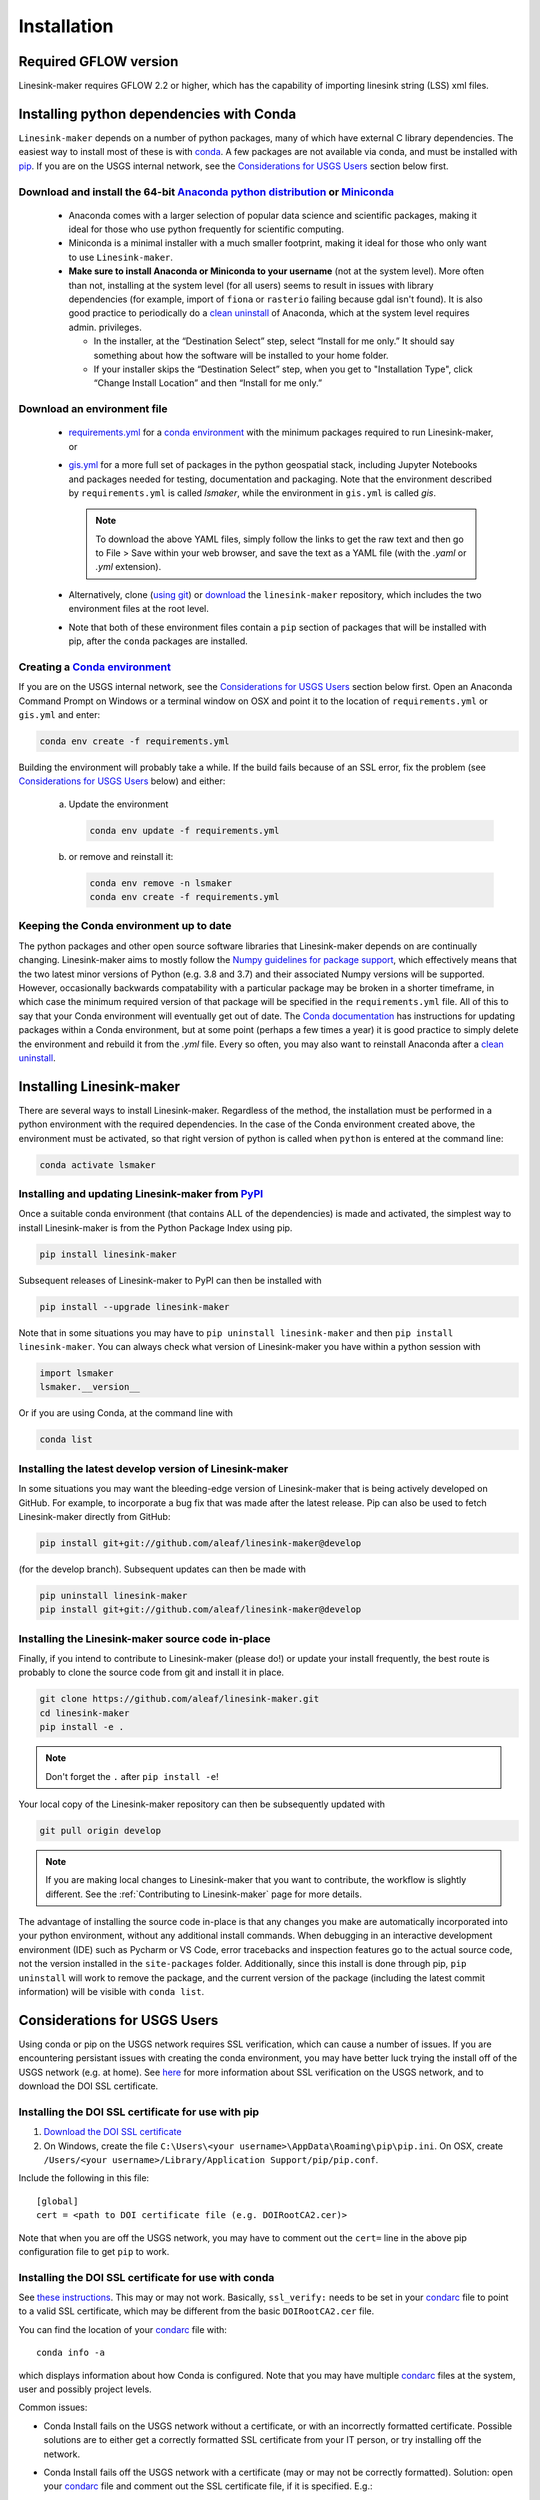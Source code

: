============
Installation
============

Required GFLOW version
------------------------------------------------
Linesink-maker requires GFLOW 2.2 or higher, which has the capability of importing linesink string (LSS) xml files.

Installing python dependencies with Conda
-----------------------------------------
``Linesink-maker`` depends on a number of python packages, many of which have external C library dependencies. The easiest way to install most of these is with `conda`_. A few packages are not available via conda, and must be installed with `pip`_. If you are on the USGS internal network, see the `Considerations for USGS Users`_ section below first.

Download and install the 64-bit `Anaconda python distribution`_ or `Miniconda <https://docs.conda.io/en/latest/miniconda.html>`_
^^^^^^^^^^^^^^^^^^^^^^^^^^^^^^^^^^^^^^^^^^^^^^^^^^^^^^^^^^^^^^^^^^^^^^^^^^^^^^^^^^^^^^^^^^^^^^^^^^^^^^^^^^^^^^^^^^^^^^^^^^^^^^^^^^

  * Anaconda comes with a larger selection of popular data science and scientific packages, making it ideal for those who use python frequently for scientific computing.
  * Miniconda is a minimal installer with a much smaller footprint, making it ideal for those who only want to use ``Linesink-maker``.
  * **Make sure to install Anaconda or Miniconda to your username** (not at the system level). More often than not, installing at the system level (for all users) seems to result in issues with library dependencies (for example, import of ``fiona`` or ``rasterio`` failing because gdal isn't found). It is also good practice to periodically do a `clean uninstall`_ of Anaconda, which at the system level requires admin. privileges.

    * In the installer, at the “Destination Select” step, select “Install for me only.” It should say something about how the software will be installed to your home folder.
    * If your installer skips the “Destination Select” step, when you get to "Installation Type", click “Change Install Location” and then “Install for me only.”


Download an environment file
^^^^^^^^^^^^^^^^^^^^^^^^^^^^^^^^^^^^^^^^

  * `requirements.yml`_ for a `conda environment`_ with the minimum packages required to run Linesink-maker, or
  * `gis.yml`_ for a more full set of packages in the python geospatial stack, including Jupyter Notebooks and packages needed for testing, documentation and packaging. Note that the environment described by ``requirements.yml`` is called `lsmaker`, while the environment in ``gis.yml`` is called `gis`.

    .. note::
        To download the above YAML files, simply follow the links to get the raw text and then go to File > Save within your web browser, and save the text as a YAML file (with the `.yaml` or `.yml` extension).

  * Alternatively, clone (`using git`_) or `download`_ the ``linesink-maker`` repository, which includes the two environment files at the root level.
  * Note that both of these environment files contain a ``pip`` section of packages that will be installed with pip, after the ``conda`` packages are installed.

Creating a `Conda environment`_
^^^^^^^^^^^^^^^^^^^^^^^^^^^^^^^
If you are on the USGS internal network, see the `Considerations for USGS Users`_ section below first.
Open an Anaconda Command Prompt on Windows or a terminal window on OSX and point it to the location of ``requirements.yml`` or ``gis.yml`` and enter:

.. code-block:: bash

    conda env create -f requirements.yml

Building the environment will probably take a while. If the build fails because of an SSL error, fix the problem (see `Considerations for USGS Users`_ below) and either:

    a) 	Update the environment

        .. code-block:: bash

            conda env update -f requirements.yml

    b) 	or remove and reinstall it:

        .. code-block:: bash

            conda env remove -n lsmaker
            conda env create -f requirements.yml

Keeping the Conda environment up to date
^^^^^^^^^^^^^^^^^^^^^^^^^^^^^^^^^^^^^^^^^
The python packages and other open source software libraries that Linesink-maker depends on are continually changing. Linesink-maker aims to mostly follow the `Numpy guidelines for package support <https://numpy.org/neps/nep-0029-deprecation_policy.html>`_, which effectively means that the two latest minor versions of Python (e.g. 3.8 and 3.7) and their associated Numpy versions will be supported. However, occasionally backwards compatability with a particular package may be broken in a shorter timeframe, in which case the minimum required version of that package will be specified in the ``requirements.yml`` file. All of this to say that your Conda environment will eventually get out of date. The `Conda documentation <https://docs.conda.io/projects/conda/en/latest/user-guide/tasks/manage-environments.html>`_ has instructions for updating packages within a Conda environment, but at some point (perhaps a few times a year) it is good practice to simply delete the environment and rebuild it from the `.yml` file. Every so often, you may also want to reinstall Anaconda after a `clean uninstall`_.

Installing Linesink-maker
---------------------------
There are several ways to install Linesink-maker. Regardless of the method, the installation must be performed in a python
environment with the required dependencies. In the case of the Conda environment created above, the environment must be activated, so that right version of python is called when ``python`` is entered at the command line:

.. code-block:: bash

    conda activate lsmaker

Installing and updating Linesink-maker from `PyPI <https://pypi.org/>`_
^^^^^^^^^^^^^^^^^^^^^^^^^^^^^^^^^^^^^^^^^^^^^^^^^^^^^^^^^^^^^^^^^^^^^^^^
Once a suitable conda environment (that contains ALL of the dependencies) is made and activated, the simplest way to install Linesink-maker is from the Python Package Index using pip.

.. code-block:: bash

    pip install linesink-maker

Subsequent releases of Linesink-maker to PyPI can then be installed with

.. code-block:: bash

    pip install --upgrade linesink-maker

Note that in some situations you may have to ``pip uninstall linesink-maker`` and then ``pip install linesink-maker``. You can always check
what version of Linesink-maker you have within a python session with

.. code-block:: python

    import lsmaker
    lsmaker.__version__

Or if you are using Conda, at the command line with

.. code-block:: bash

    conda list

Installing the latest develop version of Linesink-maker
^^^^^^^^^^^^^^^^^^^^^^^^^^^^^^^^^^^^^^^^^^^^^^^^^^^^^^^^
In some situations you may want the bleeding-edge version of Linesink-maker that is being actively developed on GitHub. For example,
to incorporate a bug fix that was made after the latest release. Pip can also be used to fetch Linesink-maker directly from GitHub:

.. code-block:: bash

    pip install git+git://github.com/aleaf/linesink-maker@develop

(for the develop branch). Subsequent updates can then be made with

.. code-block:: bash

    pip uninstall linesink-maker
    pip install git+git://github.com/aleaf/linesink-maker@develop

Installing the Linesink-maker source code in-place
^^^^^^^^^^^^^^^^^^^^^^^^^^^^^^^^^^^^^^^^^^^^^^^^^^^
Finally, if you intend to contribute to Linesink-maker (please do!) or update your install frequently, the best route is probably to clone the source code from git and install it in place.

.. code-block:: bash

    git clone https://github.com/aleaf/linesink-maker.git
    cd linesink-maker
    pip install -e .

.. note::
    Don't forget the ``.`` after ``pip install -e``!

Your local copy of the Linesink-maker repository can then be subsequently updated with

.. code-block:: bash

    git pull origin develop

.. note::
    If you are making local changes to Linesink-maker that you want to contribute, the workflow is slightly different. See the :ref:`Contributing to Linesink-maker` page for more details.


The advantage of installing the source code in-place is that any changes you make are automatically incorporated into your python environment, without any additional install commands. When debugging in an interactive development environment (IDE) such as Pycharm or VS Code, error tracebacks and inspection features go to the actual source code, not the version installed in the ``site-packages`` folder. Additionally, since this install is done through pip, ``pip uninstall``
will work to remove the package, and the current version of the package (including the latest commit information) will be visible with ``conda list``.


_`Considerations for USGS Users`
--------------------------------
Using conda or pip on the USGS network requires SSL verification, which can cause a number of issues.
If you are encountering persistant issues with creating the conda environment,
you may have better luck trying the install off of the USGS network (e.g. at home).
See `here <https://tst.usgs.gov/applications/application-and-script-signing/>`_ for more information
about SSL verification on the USGS network, and to download the DOI SSL certificate.

_`Installing the DOI SSL certificate for use with pip`
^^^^^^^^^^^^^^^^^^^^^^^^^^^^^^^^^^^^^^^^^^^^^^^^^^^^^^
1) `Download the DOI SSL certificate`_
2) On Windows, create the file ``C:\Users\<your username>\AppData\Roaming\pip\pip.ini``.
   On OSX, create ``/Users/<your username>/Library/Application Support/pip/pip.conf``.

Include the following in this file:

::

    [global]
    cert = <path to DOI certificate file (e.g. DOIRootCA2.cer)>

Note that when you are off the USGS network, you may have to comment out the ``cert=`` line in the above pip configuration file to get ``pip`` to work.

Installing the DOI SSL certificate for use with conda
^^^^^^^^^^^^^^^^^^^^^^^^^^^^^^^^^^^^^^^^^^^^^^^^^^^^^^
See `these instructions <https://docs.conda.io/projects/conda/en/latest/user-guide/configuration/use-condarc.html#ssl-verification-ssl-verify>`_.
This may or may not work. Basically, ``ssl_verify:`` needs to be set in your `condarc`_ file to point
to a valid SSL certificate, which may be different from the basic ``DOIRootCA2.cer`` file.

You can find the location of your `condarc`_ file with::

    conda info -a

which displays information about how Conda is configured. Note that you may have multiple `condarc`_
files at the system, user and possibly project levels.

Common issues:

* Conda Install fails on the USGS network without a certificate, or with an incorrectly formatted certificate.
  Possible solutions are to either get a correctly formatted SSL certificate from your IT person, or try installing off the network.
* Conda Install fails off the USGS network with a certificate (may or may not be correctly formatted). Solution:
  open your `condarc`_ file
  and comment out the SSL certificate file, if it is specified. E.g.::

    ssl_verify: #D:\certificates\DOIRootCA2.cer



Troubleshooting issues with the USGS network
^^^^^^^^^^^^^^^^^^^^^^^^^^^^^^^^^^^^^^^^^^^^

SSL-related error messages when using conda
~~~~~~~~~~~~~~~~~~~~~~~~~~~~~~~~~~~~~~~~~~~~~~
(with ``SSL`` mentioned in the message and possibly ``bad handshake``)

Make sure that the ``conda`` package installer is configured to use the USGS certificate
(see :ref:`Installing the DOI SSL certificate for use with conda` above).


SSL-related error messages when using pip
~~~~~~~~~~~~~~~~~~~~~~~~~~~~~~~~~~~~~~~~~~~~~~
(something similar to ``SSL: CERTIFICATE_VERIFY_FAILED``).

Make sure that the ``pip`` package installer is configured to use the USGS certificate
(see `Installing the DOI SSL certificate for use with pip`_ above).

If you are on the USGS network, using Windows, and you get this error message:
~~~~~~~~~~~~~~~~~~~~~~~~~~~~~~~~~~~~~~~~~~~~~~~~~~~~~~~~~~~~~~~~~~~~~~~~~~~~~~~~~~~~
..

    CondaHTTPError: HTTP 500 INTERNAL ERROR for url <https://repo.anaconda.com/pkgs/msys2/win-64/m2w64-gettext-0.19.7-2.tar.bz2>
    Elapsed: 00:30.647993

    An HTTP error occurred when trying to retrieve this URL.
    HTTP errors are often intermittent, and a simple retry will get you on your way.

Adding the following line to ``environment.yml`` should work:

.. code-block:: yaml

    - msys2::m2w64-gettext


This tells conda to fetch ``m2w64-gettext`` from the ``msys2`` channel instead. Note that this is only a dependency on Windows,
so it needs to be commented out on other operating systems (normally it wouldn't need to be listed, but the above HTTP 500 error indicates that installation from the default source location failed.)


.. _Anaconda python distribution: https://www.anaconda.com/distribution/
.. _clean uninstall: https://docs.anaconda.com/anaconda/install/uninstall/
.. _conda: https://docs.conda.io/en/latest/
.. _conda environment: https://docs.conda.io/projects/conda/en/latest/user-guide/concepts/environments.html
.. _condarc: https://docs.conda.io/projects/conda/en/latest/user-guide/configuration/use-condarc.html
.. _download: https://github.com/aleaf/linesink-maker/archive/develop.zip
.. _gis.yml: https://raw.githubusercontent.com/aleaf/linesink-maker/develop/gis.yml
.. _Download the DOI SSL certificate: https://tst.usgs.gov/applications/application-and-script-signing/
.. _pip: https://packaging.python.org/tutorials/installing-packages/#use-pip-for-installing
.. _Readme file: https://github.com/aleaf/linesink-maker/blob/develop/Readme.md
.. _requirements.yml: https://raw.githubusercontent.com/aleaf/linesink-maker/develop/requirements.yml
.. _using git: https://git-scm.com/book/en/v2/Getting-Started-Installing-Git


.. _linesink-maker repository: https://github.com/aleaf/linesink-maker

